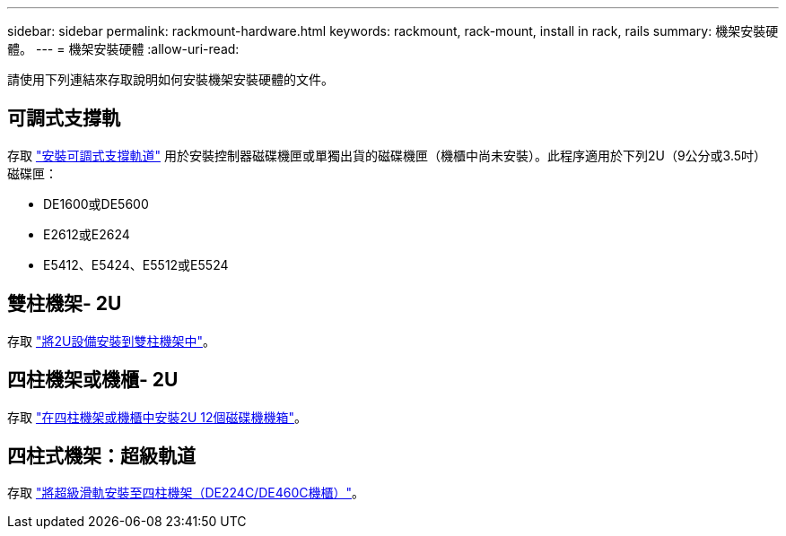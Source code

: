 ---
sidebar: sidebar 
permalink: rackmount-hardware.html 
keywords: rackmount, rack-mount, install in rack, rails 
summary: 機架安裝硬體。 
---
= 機架安裝硬體
:allow-uri-read: 


[role="lead"]
請使用下列連結來存取說明如何安裝機架安裝硬體的文件。



== 可調式支撐軌

存取 https://mysupport.netapp.com/ecm/ecm_download_file/ECMP1652045["安裝可調式支撐軌道"^] 用於安裝控制器磁碟機匣或單獨出貨的磁碟機匣（機櫃中尚未安裝）。此程序適用於下列2U（9公分或3.5吋）磁碟匣：

* DE1600或DE5600
* E2612或E2624
* E5412、E5424、E5512或E5524




== 雙柱機架- 2U

存取 https://mysupport.netapp.com/ecm/ecm_download_file/ECMM1280302["將2U設備安裝到雙柱機架中"^]。



== 四柱機架或機櫃- 2U

存取 https://mysupport.netapp.com/ecm/ecm_download_file/ECMLP2484194["在四柱機架或機櫃中安裝2U 12個磁碟機機箱"^]。



== 四柱式機架：超級軌道

存取 https://docs.netapp.com/us-en/ontap-systems/platform-supplemental/superrail-install.html["將超級滑軌安裝至四柱機架（DE224C/DE460C機櫃）"^]。
